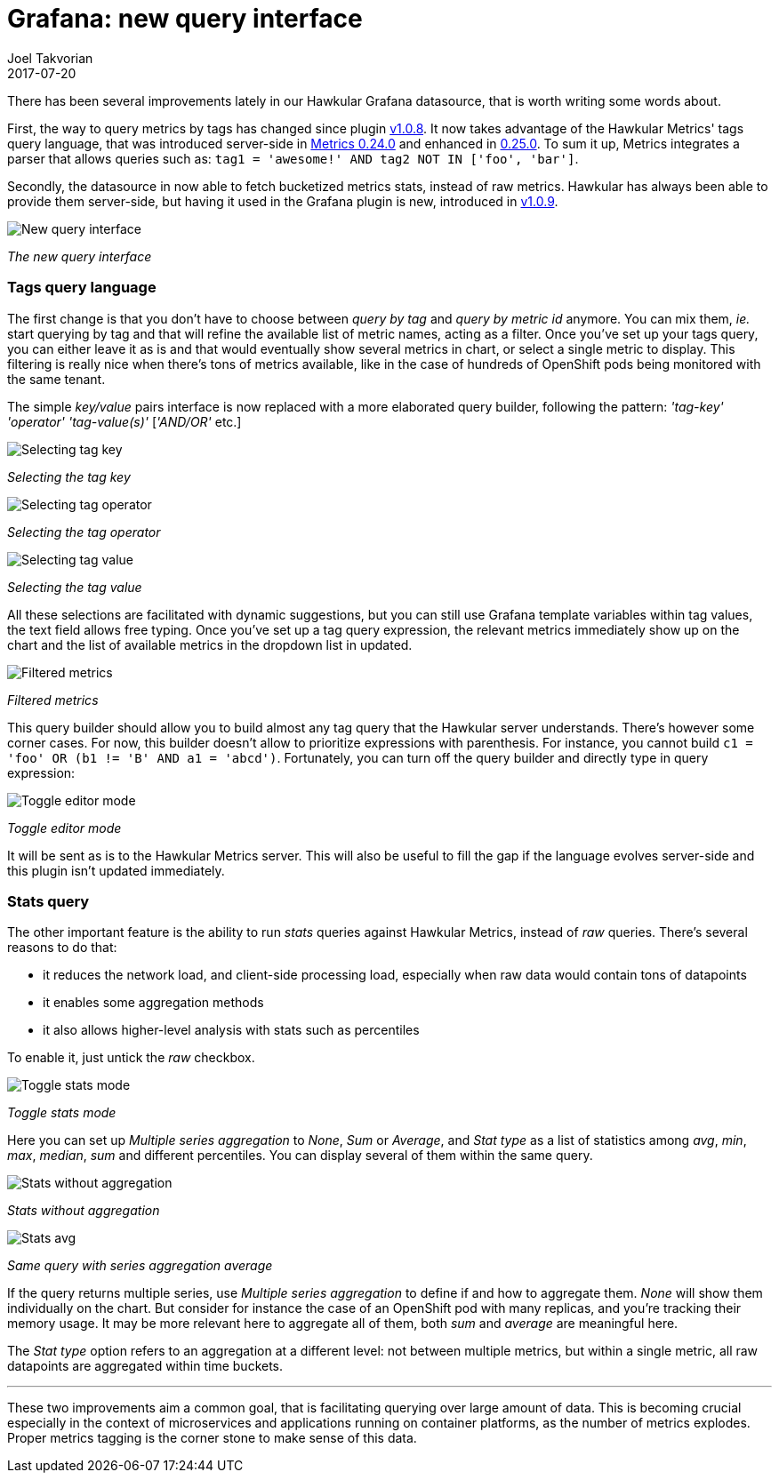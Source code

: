 = Grafana: new query interface
Joel Takvorian
2017-07-20
:jbake-type: post
:jbake-status: published
:jbake-tags: blog, metrics, grafana
:figure-caption!:

There has been several improvements lately in our Hawkular Grafana datasource, that is worth writing some words about.

First, the way to query metrics by tags has changed since plugin link:https://github.com/hawkular/hawkular-grafana-datasource/releases/tag/v1.0.8[v1.0.8].
It now takes advantage of the Hawkular Metrics' tags query language,
that was introduced server-side in link:http://www.hawkular.org/blog/2017/02/08/hawkular-metrics-0.24.0.Final-released.html[Metrics 0.24.0]
and enhanced in link:http://www.hawkular.org/blog/2017/03/07/hawkular-metrics-0.25.0.Final-released.html[0.25.0].
To sum it up, Metrics integrates a parser that allows queries such as:
`tag1 = 'awesome!' AND tag2 NOT IN ['foo', 'bar']`.

Secondly, the datasource in now able to fetch bucketized metrics stats, instead of raw metrics. Hawkular has always been able to provide them server-side,
but having it used in the Grafana plugin is new, introduced in link:https://github.com/hawkular/hawkular-grafana-datasource/releases/tag/v1.0.9[v1.0.9].

[.text-center]
ifndef::env-github[]
image::/img/blog/2017/2017-07-20-grafana-empty-query.png[New query interface]
endif::[]
ifdef::env-github[]
image::../../../../assets/img/blog/2017/2017-07-20-grafana-empty-query.png[New query interface]
endif::[]

[.text-center]
_The new query interface_

=== Tags query language

The first change is that you don't have to choose between _query by tag_ and _query by metric id_ anymore.
You can mix them, _ie._ start querying by tag and that will refine the available list of metric names, acting as a filter.
Once you've set up your tags query, you can either leave it as is and that would eventually show several metrics in chart,
or select a single metric to display. This filtering is really nice when there's tons of metrics available, like in the case of
hundreds of OpenShift pods being monitored with the same tenant.

The simple _key/value_ pairs interface is now replaced with a more elaborated query builder, following the pattern:
_'tag-key'_ _'operator'_ _'tag-value(s)'_ [_'AND/OR'_ etc.]

[.text-center]
ifndef::env-github[]
image::/img/blog/2017/2017-07-20-grafana-tag_key.png[Selecting tag key]
endif::[]
ifdef::env-github[]
image::../../../../assets/img/blog/2017/2017-07-20-grafana-tag_key.png[Selecting tag key]
endif::[]

[.text-center]
_Selecting the tag key_

[.text-center]
ifndef::env-github[]
image::/img/blog/2017/2017-07-20-grafana-tag_operator.png[Selecting tag operator]
endif::[]
ifdef::env-github[]
image::../../../../assets/img/blog/2017/2017-07-20-grafana-tag_operator.png[Selecting tag operator]
endif::[]

[.text-center]
_Selecting the tag operator_

[.text-center]
ifndef::env-github[]
image::/img/blog/2017/2017-07-20-grafana-tag_value.png[Selecting tag value]
endif::[]
ifdef::env-github[]
image::../../../../assets/img/blog/2017/2017-07-20-grafana-tag_value.png[Selecting tag value]
endif::[]

[.text-center]
_Selecting the tag value_

All these selections are facilitated with dynamic suggestions, but you can still use Grafana template variables within tag values, the text field allows free typing.
Once you've set up a tag query expression, the relevant metrics immediately show up on the chart and the list of available metrics in the dropdown list in updated.


[.text-center]
ifndef::env-github[]
image::/img/blog/2017/2017-07-20-grafana-tag-filtering.png[Filtered metrics]
endif::[]
ifdef::env-github[]
image::../../../../assets/img/blog/2017/2017-07-20-grafana-tag-filtering.png[Filtered metrics]
endif::[]

[.text-center]
_Filtered metrics_

This query builder should allow you to build almost any tag query that the Hawkular server understands.
There's however some corner cases. For now, this builder doesn't allow to prioritize expressions with parenthesis.
For instance, you cannot build `c1 = 'foo' OR (b1 != 'B' AND a1 = 'abcd')`. Fortunately, you can turn off the query builder and directly
type in query expression:

[.text-center]
ifndef::env-github[]
image::/img/blog/2017/2017-07-20-grafana-editor-mode.png[Toggle editor mode]
endif::[]
ifdef::env-github[]
image::../../../../assets/img/blog/2017/2017-07-20-grafana-editor-mode.png[Toggle editor mode]
endif::[]

[.text-center]
_Toggle editor mode_

It will be sent as is to the Hawkular Metrics server.
This will also be useful to fill the gap if the language evolves server-side and this plugin isn't updated immediately.

=== Stats query

The other important feature is the ability to run _stats_ queries against Hawkular Metrics, instead of _raw_ queries. There's several reasons to do that:

- it reduces the network load, and client-side processing load, especially when raw data would contain tons of datapoints
- it enables some aggregation methods
- it also allows higher-level analysis with stats such as percentiles

To enable it, just untick the _raw_ checkbox.

[.text-center]
ifndef::env-github[]
image::/img/blog/2017/2017-07-20-grafana-stats-mode.png[Toggle stats mode]
endif::[]
ifdef::env-github[]
image::../../../../assets/img/blog/2017/2017-07-20-grafana-stats-mode.png[Toggle stats mode]
endif::[]

[.text-center]
_Toggle stats mode_

Here you can set up _Multiple series aggregation_ to _None_, _Sum_ or _Average_, and _Stat type_ as a list of statistics among
_avg_, _min_, _max_, _median_, _sum_ and different percentiles. You can display several of them within the same query.

[.text-center]
ifndef::env-github[]
image::/img/blog/2017/2017-07-20-grafana-stats-none.png[Stats without aggregation]
endif::[]
ifdef::env-github[]
image::../../../../assets/img/blog/2017/2017-07-20-grafana-stats-none.png[Stats without aggregation]
endif::[]

[.text-center]
_Stats without aggregation_


[.text-center]
ifndef::env-github[]
image::/img/blog/2017/2017-07-20-grafana-stats-avg.png[Stats avg]
endif::[]
ifdef::env-github[]
image::../../../../assets/img/blog/2017/2017-07-20-grafana-stats-avg.png[Stats avg]
endif::[]

[.text-center]
_Same query with series aggregation average_

If the query returns multiple series, use _Multiple series aggregation_ to define if and how to aggregate them.
_None_ will show them individually on the chart. But consider for instance the case of an OpenShift pod with many replicas, and you're tracking their memory usage.
It may be more relevant here to aggregate all of them, both _sum_ and _average_ are meaningful here.

The _Stat type_ option refers to an aggregation at a different level: not between multiple metrics, but within a single metric,
all raw datapoints are aggregated within time buckets.

'''

These two improvements aim a common goal, that is facilitating querying over large amount of data. This is becoming crucial especially
in the context of microservices and applications running on container platforms, as the number of metrics explodes.
Proper metrics tagging is the corner stone to make sense of this data.
